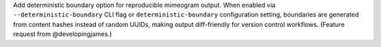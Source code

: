 Add deterministic boundary option for reproducible mimeogram output. When
enabled via ``--deterministic-boundary`` CLI flag or ``deterministic-boundary``
configuration setting, boundaries are generated from content hashes instead of
random UUIDs, making output diff-friendly for version control workflows.
(Feature request from @developingjames.)